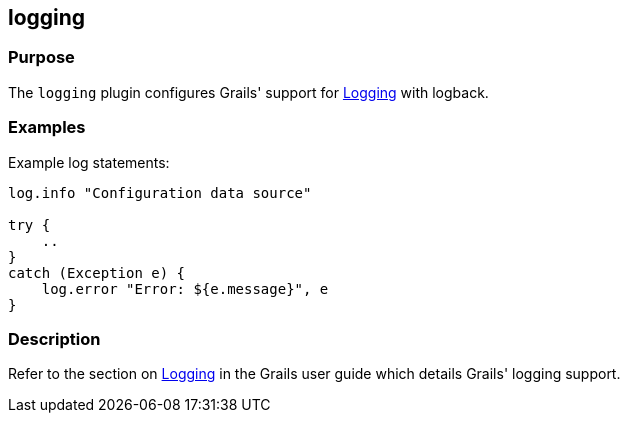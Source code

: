 
== logging



=== Purpose


The `logging` plugin configures Grails' support for link:{guidePath}/conf.html#logging[Logging] with logback.


=== Examples


Example log statements:

[source,groovy]
----
log.info "Configuration data source"

try {
    ..
}
catch (Exception e) {
    log.error "Error: ${e.message}", e
}
----


=== Description


Refer to the section on link:{guidePath}/conf.html#logging[Logging] in the Grails user guide which details Grails' logging support.
